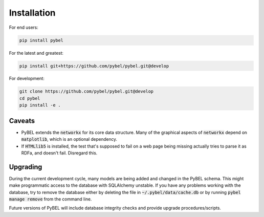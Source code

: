 Installation
============

For end users:

.. code-block:: sh

   pip install pybel

For the latest and greatest:

.. code-block:: sh

   pip install git+https://github.com/pybel/pybel.git@develop

For development:

.. code-block:: sh

   git clone https://github.com/pybel/pybel.git@develop
   cd pybel
   pip install -e .

Caveats
-------

- PyBEL extends the :code:`networkx` for its core data structure. Many of the graphical aspects of :code:`networkx`
  depend on :code:`matplotlib`, which is an optional dependency.
- If :code:`HTMLlib5` is installed, the test that's supposed to fail on a web page being missing actually tries to
  parse it as RDFa, and doesn't fail. Disregard this.

Upgrading
---------

During the current development cycle, many models are being added and changed in the PyBEL schema. This might make
programmatic access to the database with SQLAlchemy unstable. If you have any problems working with the database,
try to remove the database either by deleting the file in :code:`~/.pybel/data/cache.db` or by running
:code:`pybel manage remove` from the command line.

Future versions of PyBEL will include database integrity checks and provide upgrade procedures/scripts.
